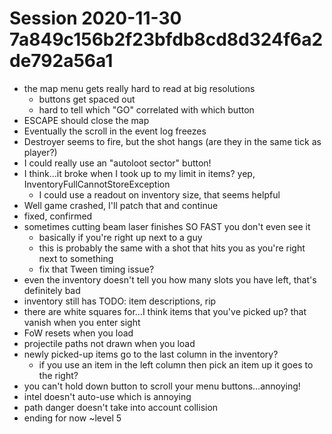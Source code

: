* Session 2020-11-30 7a849c156b2f23bfdb8cd8d324f6a2de792a56a1
+ the map menu gets really hard to read at big resolutions
  - buttons get spaced out
  - hard to tell which "GO" correlated with which button
+ ESCAPE should close the map
+ Eventually the scroll in the event log freezes
+ Destroyer seems to fire, but the shot hangs (are they in the same tick as player?)
+ I could really use an "autoloot sector" button!
+ I think...it broke when I took up to my limit in items? yep, InventoryFullCannotStoreException
  - I could use a readout on inventory size, that seems helpful
+ Well game crashed, I'll patch that and continue
+ fixed, confirmed
+ sometimes cutting beam laser finishes SO FAST you don't even see it
  - basically if you're right up next to a guy
  - this is probably the same with a shot that hits you as you're right next to something
  - fix that Tween timing issue?
+ even the inventory doesn't tell you how many slots you have left, that's definitely bad
+ inventory still has TODO: item descriptions, rip
+ there are white squares for...I think items that you've picked up? that vanish when you enter sight
+ FoW resets when you load
+ projectile paths not drawn when you load
+ newly picked-up items go to the last column in the inventory?
  - if you use an item in the left column then pick an item up it goes to the right?
+ you can't hold down button to scroll your menu buttons...annoying!
+ intel doesn't auto-use which is annoying
+ path danger doesn't take into account collision
+ ending for now ~level 5
